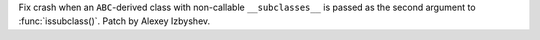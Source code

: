 Fix crash when an ``ABC``-derived class with non-callable ``__subclasses__``
is passed as the second argument to :func:`issubclass()`. Patch by Alexey
Izbyshev.
